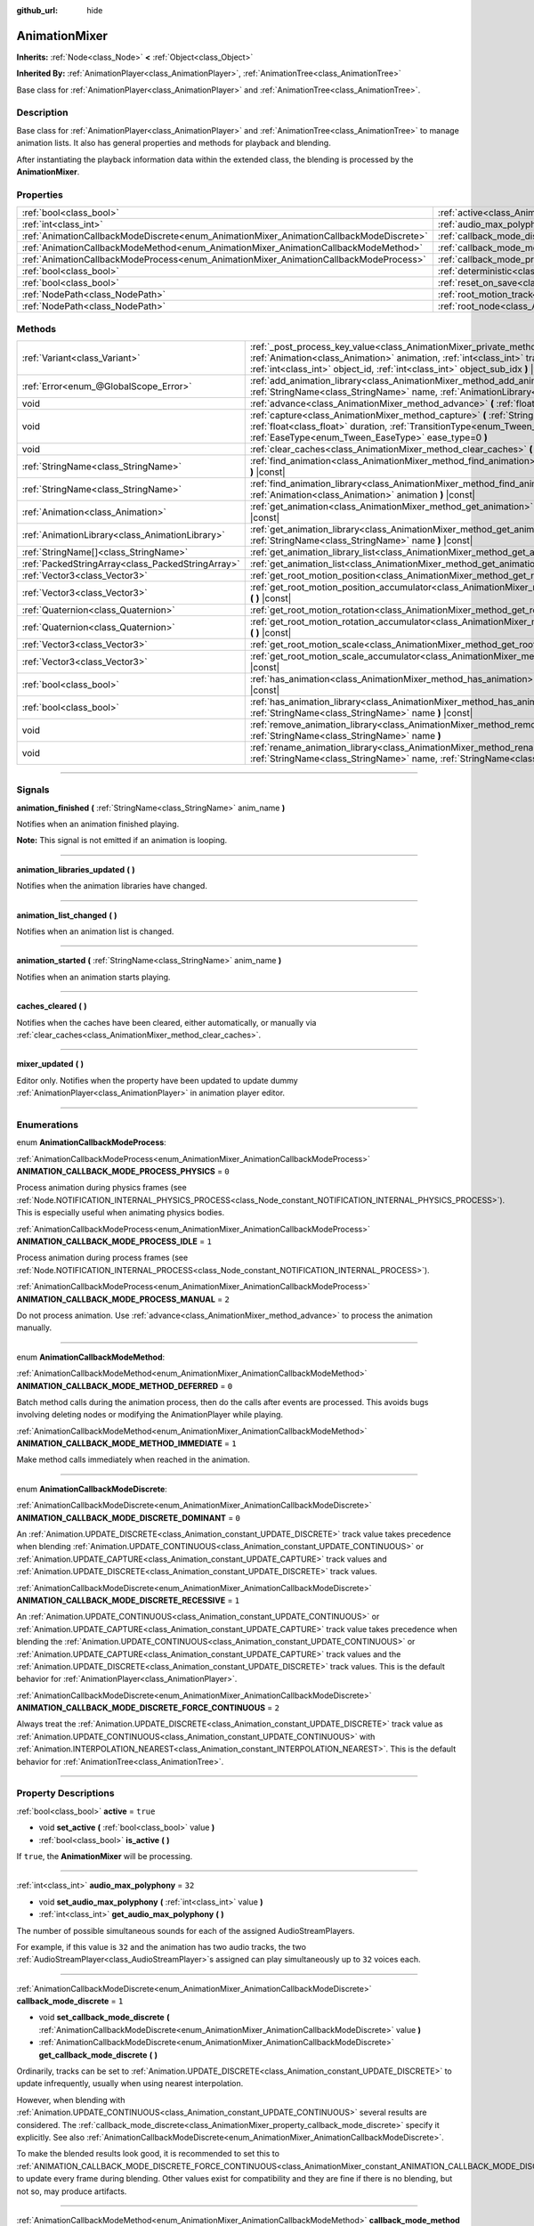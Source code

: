 :github_url: hide

.. DO NOT EDIT THIS FILE!!!
.. Generated automatically from Godot engine sources.
.. Generator: https://github.com/godotengine/godot/tree/master/doc/tools/make_rst.py.
.. XML source: https://github.com/godotengine/godot/tree/master/doc/classes/AnimationMixer.xml.

.. _class_AnimationMixer:

AnimationMixer
==============

**Inherits:** :ref:`Node<class_Node>` **<** :ref:`Object<class_Object>`

**Inherited By:** :ref:`AnimationPlayer<class_AnimationPlayer>`, :ref:`AnimationTree<class_AnimationTree>`

Base class for :ref:`AnimationPlayer<class_AnimationPlayer>` and :ref:`AnimationTree<class_AnimationTree>`.

.. rst-class:: classref-introduction-group

Description
-----------

Base class for :ref:`AnimationPlayer<class_AnimationPlayer>` and :ref:`AnimationTree<class_AnimationTree>` to manage animation lists. It also has general properties and methods for playback and blending.

After instantiating the playback information data within the extended class, the blending is processed by the **AnimationMixer**.

.. rst-class:: classref-reftable-group

Properties
----------

.. table::
   :widths: auto

   +-----------------------------------------------------------------------------------------+-------------------------------------------------------------------------------------+--------------------+
   | :ref:`bool<class_bool>`                                                                 | :ref:`active<class_AnimationMixer_property_active>`                                 | ``true``           |
   +-----------------------------------------------------------------------------------------+-------------------------------------------------------------------------------------+--------------------+
   | :ref:`int<class_int>`                                                                   | :ref:`audio_max_polyphony<class_AnimationMixer_property_audio_max_polyphony>`       | ``32``             |
   +-----------------------------------------------------------------------------------------+-------------------------------------------------------------------------------------+--------------------+
   | :ref:`AnimationCallbackModeDiscrete<enum_AnimationMixer_AnimationCallbackModeDiscrete>` | :ref:`callback_mode_discrete<class_AnimationMixer_property_callback_mode_discrete>` | ``1``              |
   +-----------------------------------------------------------------------------------------+-------------------------------------------------------------------------------------+--------------------+
   | :ref:`AnimationCallbackModeMethod<enum_AnimationMixer_AnimationCallbackModeMethod>`     | :ref:`callback_mode_method<class_AnimationMixer_property_callback_mode_method>`     | ``0``              |
   +-----------------------------------------------------------------------------------------+-------------------------------------------------------------------------------------+--------------------+
   | :ref:`AnimationCallbackModeProcess<enum_AnimationMixer_AnimationCallbackModeProcess>`   | :ref:`callback_mode_process<class_AnimationMixer_property_callback_mode_process>`   | ``1``              |
   +-----------------------------------------------------------------------------------------+-------------------------------------------------------------------------------------+--------------------+
   | :ref:`bool<class_bool>`                                                                 | :ref:`deterministic<class_AnimationMixer_property_deterministic>`                   | ``false``          |
   +-----------------------------------------------------------------------------------------+-------------------------------------------------------------------------------------+--------------------+
   | :ref:`bool<class_bool>`                                                                 | :ref:`reset_on_save<class_AnimationMixer_property_reset_on_save>`                   | ``true``           |
   +-----------------------------------------------------------------------------------------+-------------------------------------------------------------------------------------+--------------------+
   | :ref:`NodePath<class_NodePath>`                                                         | :ref:`root_motion_track<class_AnimationMixer_property_root_motion_track>`           | ``NodePath("")``   |
   +-----------------------------------------------------------------------------------------+-------------------------------------------------------------------------------------+--------------------+
   | :ref:`NodePath<class_NodePath>`                                                         | :ref:`root_node<class_AnimationMixer_property_root_node>`                           | ``NodePath("..")`` |
   +-----------------------------------------------------------------------------------------+-------------------------------------------------------------------------------------+--------------------+

.. rst-class:: classref-reftable-group

Methods
-------

.. table::
   :widths: auto

   +---------------------------------------------------+----------------------------------------------------------------------------------------------------------------------------------------------------------------------------------------------------------------------------------------------------------------------------------------------------------------+
   | :ref:`Variant<class_Variant>`                     | :ref:`_post_process_key_value<class_AnimationMixer_private_method__post_process_key_value>` **(** :ref:`Animation<class_Animation>` animation, :ref:`int<class_int>` track, :ref:`Variant<class_Variant>` value, :ref:`int<class_int>` object_id, :ref:`int<class_int>` object_sub_idx **)** |virtual| |const| |
   +---------------------------------------------------+----------------------------------------------------------------------------------------------------------------------------------------------------------------------------------------------------------------------------------------------------------------------------------------------------------------+
   | :ref:`Error<enum_@GlobalScope_Error>`             | :ref:`add_animation_library<class_AnimationMixer_method_add_animation_library>` **(** :ref:`StringName<class_StringName>` name, :ref:`AnimationLibrary<class_AnimationLibrary>` library **)**                                                                                                                  |
   +---------------------------------------------------+----------------------------------------------------------------------------------------------------------------------------------------------------------------------------------------------------------------------------------------------------------------------------------------------------------------+
   | void                                              | :ref:`advance<class_AnimationMixer_method_advance>` **(** :ref:`float<class_float>` delta **)**                                                                                                                                                                                                                |
   +---------------------------------------------------+----------------------------------------------------------------------------------------------------------------------------------------------------------------------------------------------------------------------------------------------------------------------------------------------------------------+
   | void                                              | :ref:`capture<class_AnimationMixer_method_capture>` **(** :ref:`StringName<class_StringName>` name, :ref:`float<class_float>` duration, :ref:`TransitionType<enum_Tween_TransitionType>` trans_type=0, :ref:`EaseType<enum_Tween_EaseType>` ease_type=0 **)**                                                  |
   +---------------------------------------------------+----------------------------------------------------------------------------------------------------------------------------------------------------------------------------------------------------------------------------------------------------------------------------------------------------------------+
   | void                                              | :ref:`clear_caches<class_AnimationMixer_method_clear_caches>` **(** **)**                                                                                                                                                                                                                                      |
   +---------------------------------------------------+----------------------------------------------------------------------------------------------------------------------------------------------------------------------------------------------------------------------------------------------------------------------------------------------------------------+
   | :ref:`StringName<class_StringName>`               | :ref:`find_animation<class_AnimationMixer_method_find_animation>` **(** :ref:`Animation<class_Animation>` animation **)** |const|                                                                                                                                                                              |
   +---------------------------------------------------+----------------------------------------------------------------------------------------------------------------------------------------------------------------------------------------------------------------------------------------------------------------------------------------------------------------+
   | :ref:`StringName<class_StringName>`               | :ref:`find_animation_library<class_AnimationMixer_method_find_animation_library>` **(** :ref:`Animation<class_Animation>` animation **)** |const|                                                                                                                                                              |
   +---------------------------------------------------+----------------------------------------------------------------------------------------------------------------------------------------------------------------------------------------------------------------------------------------------------------------------------------------------------------------+
   | :ref:`Animation<class_Animation>`                 | :ref:`get_animation<class_AnimationMixer_method_get_animation>` **(** :ref:`StringName<class_StringName>` name **)** |const|                                                                                                                                                                                   |
   +---------------------------------------------------+----------------------------------------------------------------------------------------------------------------------------------------------------------------------------------------------------------------------------------------------------------------------------------------------------------------+
   | :ref:`AnimationLibrary<class_AnimationLibrary>`   | :ref:`get_animation_library<class_AnimationMixer_method_get_animation_library>` **(** :ref:`StringName<class_StringName>` name **)** |const|                                                                                                                                                                   |
   +---------------------------------------------------+----------------------------------------------------------------------------------------------------------------------------------------------------------------------------------------------------------------------------------------------------------------------------------------------------------------+
   | :ref:`StringName[]<class_StringName>`             | :ref:`get_animation_library_list<class_AnimationMixer_method_get_animation_library_list>` **(** **)** |const|                                                                                                                                                                                                  |
   +---------------------------------------------------+----------------------------------------------------------------------------------------------------------------------------------------------------------------------------------------------------------------------------------------------------------------------------------------------------------------+
   | :ref:`PackedStringArray<class_PackedStringArray>` | :ref:`get_animation_list<class_AnimationMixer_method_get_animation_list>` **(** **)** |const|                                                                                                                                                                                                                  |
   +---------------------------------------------------+----------------------------------------------------------------------------------------------------------------------------------------------------------------------------------------------------------------------------------------------------------------------------------------------------------------+
   | :ref:`Vector3<class_Vector3>`                     | :ref:`get_root_motion_position<class_AnimationMixer_method_get_root_motion_position>` **(** **)** |const|                                                                                                                                                                                                      |
   +---------------------------------------------------+----------------------------------------------------------------------------------------------------------------------------------------------------------------------------------------------------------------------------------------------------------------------------------------------------------------+
   | :ref:`Vector3<class_Vector3>`                     | :ref:`get_root_motion_position_accumulator<class_AnimationMixer_method_get_root_motion_position_accumulator>` **(** **)** |const|                                                                                                                                                                              |
   +---------------------------------------------------+----------------------------------------------------------------------------------------------------------------------------------------------------------------------------------------------------------------------------------------------------------------------------------------------------------------+
   | :ref:`Quaternion<class_Quaternion>`               | :ref:`get_root_motion_rotation<class_AnimationMixer_method_get_root_motion_rotation>` **(** **)** |const|                                                                                                                                                                                                      |
   +---------------------------------------------------+----------------------------------------------------------------------------------------------------------------------------------------------------------------------------------------------------------------------------------------------------------------------------------------------------------------+
   | :ref:`Quaternion<class_Quaternion>`               | :ref:`get_root_motion_rotation_accumulator<class_AnimationMixer_method_get_root_motion_rotation_accumulator>` **(** **)** |const|                                                                                                                                                                              |
   +---------------------------------------------------+----------------------------------------------------------------------------------------------------------------------------------------------------------------------------------------------------------------------------------------------------------------------------------------------------------------+
   | :ref:`Vector3<class_Vector3>`                     | :ref:`get_root_motion_scale<class_AnimationMixer_method_get_root_motion_scale>` **(** **)** |const|                                                                                                                                                                                                            |
   +---------------------------------------------------+----------------------------------------------------------------------------------------------------------------------------------------------------------------------------------------------------------------------------------------------------------------------------------------------------------------+
   | :ref:`Vector3<class_Vector3>`                     | :ref:`get_root_motion_scale_accumulator<class_AnimationMixer_method_get_root_motion_scale_accumulator>` **(** **)** |const|                                                                                                                                                                                    |
   +---------------------------------------------------+----------------------------------------------------------------------------------------------------------------------------------------------------------------------------------------------------------------------------------------------------------------------------------------------------------------+
   | :ref:`bool<class_bool>`                           | :ref:`has_animation<class_AnimationMixer_method_has_animation>` **(** :ref:`StringName<class_StringName>` name **)** |const|                                                                                                                                                                                   |
   +---------------------------------------------------+----------------------------------------------------------------------------------------------------------------------------------------------------------------------------------------------------------------------------------------------------------------------------------------------------------------+
   | :ref:`bool<class_bool>`                           | :ref:`has_animation_library<class_AnimationMixer_method_has_animation_library>` **(** :ref:`StringName<class_StringName>` name **)** |const|                                                                                                                                                                   |
   +---------------------------------------------------+----------------------------------------------------------------------------------------------------------------------------------------------------------------------------------------------------------------------------------------------------------------------------------------------------------------+
   | void                                              | :ref:`remove_animation_library<class_AnimationMixer_method_remove_animation_library>` **(** :ref:`StringName<class_StringName>` name **)**                                                                                                                                                                     |
   +---------------------------------------------------+----------------------------------------------------------------------------------------------------------------------------------------------------------------------------------------------------------------------------------------------------------------------------------------------------------------+
   | void                                              | :ref:`rename_animation_library<class_AnimationMixer_method_rename_animation_library>` **(** :ref:`StringName<class_StringName>` name, :ref:`StringName<class_StringName>` newname **)**                                                                                                                        |
   +---------------------------------------------------+----------------------------------------------------------------------------------------------------------------------------------------------------------------------------------------------------------------------------------------------------------------------------------------------------------------+

.. rst-class:: classref-section-separator

----

.. rst-class:: classref-descriptions-group

Signals
-------

.. _class_AnimationMixer_signal_animation_finished:

.. rst-class:: classref-signal

**animation_finished** **(** :ref:`StringName<class_StringName>` anim_name **)**

Notifies when an animation finished playing.

\ **Note:** This signal is not emitted if an animation is looping.

.. rst-class:: classref-item-separator

----

.. _class_AnimationMixer_signal_animation_libraries_updated:

.. rst-class:: classref-signal

**animation_libraries_updated** **(** **)**

Notifies when the animation libraries have changed.

.. rst-class:: classref-item-separator

----

.. _class_AnimationMixer_signal_animation_list_changed:

.. rst-class:: classref-signal

**animation_list_changed** **(** **)**

Notifies when an animation list is changed.

.. rst-class:: classref-item-separator

----

.. _class_AnimationMixer_signal_animation_started:

.. rst-class:: classref-signal

**animation_started** **(** :ref:`StringName<class_StringName>` anim_name **)**

Notifies when an animation starts playing.

.. rst-class:: classref-item-separator

----

.. _class_AnimationMixer_signal_caches_cleared:

.. rst-class:: classref-signal

**caches_cleared** **(** **)**

Notifies when the caches have been cleared, either automatically, or manually via :ref:`clear_caches<class_AnimationMixer_method_clear_caches>`.

.. rst-class:: classref-item-separator

----

.. _class_AnimationMixer_signal_mixer_updated:

.. rst-class:: classref-signal

**mixer_updated** **(** **)**

Editor only. Notifies when the property have been updated to update dummy :ref:`AnimationPlayer<class_AnimationPlayer>` in animation player editor.

.. rst-class:: classref-section-separator

----

.. rst-class:: classref-descriptions-group

Enumerations
------------

.. _enum_AnimationMixer_AnimationCallbackModeProcess:

.. rst-class:: classref-enumeration

enum **AnimationCallbackModeProcess**:

.. _class_AnimationMixer_constant_ANIMATION_CALLBACK_MODE_PROCESS_PHYSICS:

.. rst-class:: classref-enumeration-constant

:ref:`AnimationCallbackModeProcess<enum_AnimationMixer_AnimationCallbackModeProcess>` **ANIMATION_CALLBACK_MODE_PROCESS_PHYSICS** = ``0``

Process animation during physics frames (see :ref:`Node.NOTIFICATION_INTERNAL_PHYSICS_PROCESS<class_Node_constant_NOTIFICATION_INTERNAL_PHYSICS_PROCESS>`). This is especially useful when animating physics bodies.

.. _class_AnimationMixer_constant_ANIMATION_CALLBACK_MODE_PROCESS_IDLE:

.. rst-class:: classref-enumeration-constant

:ref:`AnimationCallbackModeProcess<enum_AnimationMixer_AnimationCallbackModeProcess>` **ANIMATION_CALLBACK_MODE_PROCESS_IDLE** = ``1``

Process animation during process frames (see :ref:`Node.NOTIFICATION_INTERNAL_PROCESS<class_Node_constant_NOTIFICATION_INTERNAL_PROCESS>`).

.. _class_AnimationMixer_constant_ANIMATION_CALLBACK_MODE_PROCESS_MANUAL:

.. rst-class:: classref-enumeration-constant

:ref:`AnimationCallbackModeProcess<enum_AnimationMixer_AnimationCallbackModeProcess>` **ANIMATION_CALLBACK_MODE_PROCESS_MANUAL** = ``2``

Do not process animation. Use :ref:`advance<class_AnimationMixer_method_advance>` to process the animation manually.

.. rst-class:: classref-item-separator

----

.. _enum_AnimationMixer_AnimationCallbackModeMethod:

.. rst-class:: classref-enumeration

enum **AnimationCallbackModeMethod**:

.. _class_AnimationMixer_constant_ANIMATION_CALLBACK_MODE_METHOD_DEFERRED:

.. rst-class:: classref-enumeration-constant

:ref:`AnimationCallbackModeMethod<enum_AnimationMixer_AnimationCallbackModeMethod>` **ANIMATION_CALLBACK_MODE_METHOD_DEFERRED** = ``0``

Batch method calls during the animation process, then do the calls after events are processed. This avoids bugs involving deleting nodes or modifying the AnimationPlayer while playing.

.. _class_AnimationMixer_constant_ANIMATION_CALLBACK_MODE_METHOD_IMMEDIATE:

.. rst-class:: classref-enumeration-constant

:ref:`AnimationCallbackModeMethod<enum_AnimationMixer_AnimationCallbackModeMethod>` **ANIMATION_CALLBACK_MODE_METHOD_IMMEDIATE** = ``1``

Make method calls immediately when reached in the animation.

.. rst-class:: classref-item-separator

----

.. _enum_AnimationMixer_AnimationCallbackModeDiscrete:

.. rst-class:: classref-enumeration

enum **AnimationCallbackModeDiscrete**:

.. _class_AnimationMixer_constant_ANIMATION_CALLBACK_MODE_DISCRETE_DOMINANT:

.. rst-class:: classref-enumeration-constant

:ref:`AnimationCallbackModeDiscrete<enum_AnimationMixer_AnimationCallbackModeDiscrete>` **ANIMATION_CALLBACK_MODE_DISCRETE_DOMINANT** = ``0``

An :ref:`Animation.UPDATE_DISCRETE<class_Animation_constant_UPDATE_DISCRETE>` track value takes precedence when blending :ref:`Animation.UPDATE_CONTINUOUS<class_Animation_constant_UPDATE_CONTINUOUS>` or :ref:`Animation.UPDATE_CAPTURE<class_Animation_constant_UPDATE_CAPTURE>` track values and :ref:`Animation.UPDATE_DISCRETE<class_Animation_constant_UPDATE_DISCRETE>` track values.

.. _class_AnimationMixer_constant_ANIMATION_CALLBACK_MODE_DISCRETE_RECESSIVE:

.. rst-class:: classref-enumeration-constant

:ref:`AnimationCallbackModeDiscrete<enum_AnimationMixer_AnimationCallbackModeDiscrete>` **ANIMATION_CALLBACK_MODE_DISCRETE_RECESSIVE** = ``1``

An :ref:`Animation.UPDATE_CONTINUOUS<class_Animation_constant_UPDATE_CONTINUOUS>` or :ref:`Animation.UPDATE_CAPTURE<class_Animation_constant_UPDATE_CAPTURE>` track value takes precedence when blending the :ref:`Animation.UPDATE_CONTINUOUS<class_Animation_constant_UPDATE_CONTINUOUS>` or :ref:`Animation.UPDATE_CAPTURE<class_Animation_constant_UPDATE_CAPTURE>` track values and the :ref:`Animation.UPDATE_DISCRETE<class_Animation_constant_UPDATE_DISCRETE>` track values. This is the default behavior for :ref:`AnimationPlayer<class_AnimationPlayer>`.

.. _class_AnimationMixer_constant_ANIMATION_CALLBACK_MODE_DISCRETE_FORCE_CONTINUOUS:

.. rst-class:: classref-enumeration-constant

:ref:`AnimationCallbackModeDiscrete<enum_AnimationMixer_AnimationCallbackModeDiscrete>` **ANIMATION_CALLBACK_MODE_DISCRETE_FORCE_CONTINUOUS** = ``2``

Always treat the :ref:`Animation.UPDATE_DISCRETE<class_Animation_constant_UPDATE_DISCRETE>` track value as :ref:`Animation.UPDATE_CONTINUOUS<class_Animation_constant_UPDATE_CONTINUOUS>` with :ref:`Animation.INTERPOLATION_NEAREST<class_Animation_constant_INTERPOLATION_NEAREST>`. This is the default behavior for :ref:`AnimationTree<class_AnimationTree>`.

.. rst-class:: classref-section-separator

----

.. rst-class:: classref-descriptions-group

Property Descriptions
---------------------

.. _class_AnimationMixer_property_active:

.. rst-class:: classref-property

:ref:`bool<class_bool>` **active** = ``true``

.. rst-class:: classref-property-setget

- void **set_active** **(** :ref:`bool<class_bool>` value **)**
- :ref:`bool<class_bool>` **is_active** **(** **)**

If ``true``, the **AnimationMixer** will be processing.

.. rst-class:: classref-item-separator

----

.. _class_AnimationMixer_property_audio_max_polyphony:

.. rst-class:: classref-property

:ref:`int<class_int>` **audio_max_polyphony** = ``32``

.. rst-class:: classref-property-setget

- void **set_audio_max_polyphony** **(** :ref:`int<class_int>` value **)**
- :ref:`int<class_int>` **get_audio_max_polyphony** **(** **)**

The number of possible simultaneous sounds for each of the assigned AudioStreamPlayers.

For example, if this value is ``32`` and the animation has two audio tracks, the two :ref:`AudioStreamPlayer<class_AudioStreamPlayer>`\ s assigned can play simultaneously up to ``32`` voices each.

.. rst-class:: classref-item-separator

----

.. _class_AnimationMixer_property_callback_mode_discrete:

.. rst-class:: classref-property

:ref:`AnimationCallbackModeDiscrete<enum_AnimationMixer_AnimationCallbackModeDiscrete>` **callback_mode_discrete** = ``1``

.. rst-class:: classref-property-setget

- void **set_callback_mode_discrete** **(** :ref:`AnimationCallbackModeDiscrete<enum_AnimationMixer_AnimationCallbackModeDiscrete>` value **)**
- :ref:`AnimationCallbackModeDiscrete<enum_AnimationMixer_AnimationCallbackModeDiscrete>` **get_callback_mode_discrete** **(** **)**

Ordinarily, tracks can be set to :ref:`Animation.UPDATE_DISCRETE<class_Animation_constant_UPDATE_DISCRETE>` to update infrequently, usually when using nearest interpolation.

However, when blending with :ref:`Animation.UPDATE_CONTINUOUS<class_Animation_constant_UPDATE_CONTINUOUS>` several results are considered. The :ref:`callback_mode_discrete<class_AnimationMixer_property_callback_mode_discrete>` specify it explicitly. See also :ref:`AnimationCallbackModeDiscrete<enum_AnimationMixer_AnimationCallbackModeDiscrete>`.

To make the blended results look good, it is recommended to set this to :ref:`ANIMATION_CALLBACK_MODE_DISCRETE_FORCE_CONTINUOUS<class_AnimationMixer_constant_ANIMATION_CALLBACK_MODE_DISCRETE_FORCE_CONTINUOUS>` to update every frame during blending. Other values exist for compatibility and they are fine if there is no blending, but not so, may produce artifacts.

.. rst-class:: classref-item-separator

----

.. _class_AnimationMixer_property_callback_mode_method:

.. rst-class:: classref-property

:ref:`AnimationCallbackModeMethod<enum_AnimationMixer_AnimationCallbackModeMethod>` **callback_mode_method** = ``0``

.. rst-class:: classref-property-setget

- void **set_callback_mode_method** **(** :ref:`AnimationCallbackModeMethod<enum_AnimationMixer_AnimationCallbackModeMethod>` value **)**
- :ref:`AnimationCallbackModeMethod<enum_AnimationMixer_AnimationCallbackModeMethod>` **get_callback_mode_method** **(** **)**

The call mode to use for Call Method tracks.

.. rst-class:: classref-item-separator

----

.. _class_AnimationMixer_property_callback_mode_process:

.. rst-class:: classref-property

:ref:`AnimationCallbackModeProcess<enum_AnimationMixer_AnimationCallbackModeProcess>` **callback_mode_process** = ``1``

.. rst-class:: classref-property-setget

- void **set_callback_mode_process** **(** :ref:`AnimationCallbackModeProcess<enum_AnimationMixer_AnimationCallbackModeProcess>` value **)**
- :ref:`AnimationCallbackModeProcess<enum_AnimationMixer_AnimationCallbackModeProcess>` **get_callback_mode_process** **(** **)**

The process notification in which to update animations.

.. rst-class:: classref-item-separator

----

.. _class_AnimationMixer_property_deterministic:

.. rst-class:: classref-property

:ref:`bool<class_bool>` **deterministic** = ``false``

.. rst-class:: classref-property-setget

- void **set_deterministic** **(** :ref:`bool<class_bool>` value **)**
- :ref:`bool<class_bool>` **is_deterministic** **(** **)**

If ``true``, the blending uses the deterministic algorithm. The total weight is not normalized and the result is accumulated with an initial value (``0`` or a ``"RESET"`` animation if present).

This means that if the total amount of blending is ``0.0``, the result is equal to the ``"RESET"`` animation.

If the number of tracks between the blended animations is different, the animation with the missing track is treated as if it had the initial value.

If ``false``, The blend does not use the deterministic algorithm. The total weight is normalized and always ``1.0``. If the number of tracks between the blended animations is different, nothing is done about the animation that is missing a track.

\ **Note:** In :ref:`AnimationTree<class_AnimationTree>`, the blending with :ref:`AnimationNodeAdd2<class_AnimationNodeAdd2>`, :ref:`AnimationNodeAdd3<class_AnimationNodeAdd3>`, :ref:`AnimationNodeSub2<class_AnimationNodeSub2>` or the weight greater than ``1.0`` may produce unexpected results.

For example, if :ref:`AnimationNodeAdd2<class_AnimationNodeAdd2>` blends two nodes with the amount ``1.0``, then total weight is ``2.0`` but it will be normalized to make the total amount ``1.0`` and the result will be equal to :ref:`AnimationNodeBlend2<class_AnimationNodeBlend2>` with the amount ``0.5``.

.. rst-class:: classref-item-separator

----

.. _class_AnimationMixer_property_reset_on_save:

.. rst-class:: classref-property

:ref:`bool<class_bool>` **reset_on_save** = ``true``

.. rst-class:: classref-property-setget

- void **set_reset_on_save_enabled** **(** :ref:`bool<class_bool>` value **)**
- :ref:`bool<class_bool>` **is_reset_on_save_enabled** **(** **)**

This is used by the editor. If set to ``true``, the scene will be saved with the effects of the reset animation (the animation with the key ``"RESET"``) applied as if it had been seeked to time 0, with the editor keeping the values that the scene had before saving.

This makes it more convenient to preview and edit animations in the editor, as changes to the scene will not be saved as long as they are set in the reset animation.

.. rst-class:: classref-item-separator

----

.. _class_AnimationMixer_property_root_motion_track:

.. rst-class:: classref-property

:ref:`NodePath<class_NodePath>` **root_motion_track** = ``NodePath("")``

.. rst-class:: classref-property-setget

- void **set_root_motion_track** **(** :ref:`NodePath<class_NodePath>` value **)**
- :ref:`NodePath<class_NodePath>` **get_root_motion_track** **(** **)**

The path to the Animation track used for root motion. Paths must be valid scene-tree paths to a node, and must be specified starting from the parent node of the node that will reproduce the animation. To specify a track that controls properties or bones, append its name after the path, separated by ``":"``. For example, ``"character/skeleton:ankle"`` or ``"character/mesh:transform/local"``.

If the track has type :ref:`Animation.TYPE_POSITION_3D<class_Animation_constant_TYPE_POSITION_3D>`, :ref:`Animation.TYPE_ROTATION_3D<class_Animation_constant_TYPE_ROTATION_3D>` or :ref:`Animation.TYPE_SCALE_3D<class_Animation_constant_TYPE_SCALE_3D>` the transformation will be canceled visually, and the animation will appear to stay in place. See also :ref:`get_root_motion_position<class_AnimationMixer_method_get_root_motion_position>`, :ref:`get_root_motion_rotation<class_AnimationMixer_method_get_root_motion_rotation>`, :ref:`get_root_motion_scale<class_AnimationMixer_method_get_root_motion_scale>` and :ref:`RootMotionView<class_RootMotionView>`.

.. rst-class:: classref-item-separator

----

.. _class_AnimationMixer_property_root_node:

.. rst-class:: classref-property

:ref:`NodePath<class_NodePath>` **root_node** = ``NodePath("..")``

.. rst-class:: classref-property-setget

- void **set_root_node** **(** :ref:`NodePath<class_NodePath>` value **)**
- :ref:`NodePath<class_NodePath>` **get_root_node** **(** **)**

The node from which node path references will travel.

.. rst-class:: classref-section-separator

----

.. rst-class:: classref-descriptions-group

Method Descriptions
-------------------

.. _class_AnimationMixer_private_method__post_process_key_value:

.. rst-class:: classref-method

:ref:`Variant<class_Variant>` **_post_process_key_value** **(** :ref:`Animation<class_Animation>` animation, :ref:`int<class_int>` track, :ref:`Variant<class_Variant>` value, :ref:`int<class_int>` object_id, :ref:`int<class_int>` object_sub_idx **)** |virtual| |const|

A virtual function for processing after getting a key during playback.

.. rst-class:: classref-item-separator

----

.. _class_AnimationMixer_method_add_animation_library:

.. rst-class:: classref-method

:ref:`Error<enum_@GlobalScope_Error>` **add_animation_library** **(** :ref:`StringName<class_StringName>` name, :ref:`AnimationLibrary<class_AnimationLibrary>` library **)**

Adds ``library`` to the animation player, under the key ``name``.

.. rst-class:: classref-item-separator

----

.. _class_AnimationMixer_method_advance:

.. rst-class:: classref-method

void **advance** **(** :ref:`float<class_float>` delta **)**

Manually advance the animations by the specified time (in seconds).

.. rst-class:: classref-item-separator

----

.. _class_AnimationMixer_method_capture:

.. rst-class:: classref-method

void **capture** **(** :ref:`StringName<class_StringName>` name, :ref:`float<class_float>` duration, :ref:`TransitionType<enum_Tween_TransitionType>` trans_type=0, :ref:`EaseType<enum_Tween_EaseType>` ease_type=0 **)**

If the animation track specified by ``name`` has an option :ref:`Animation.UPDATE_CAPTURE<class_Animation_constant_UPDATE_CAPTURE>`, stores current values of the objects indicated by the track path as a cache. If there is already a captured cache, the old cache is discarded.

After this it will interpolate with current animation blending result during the playback process for the time specified by ``duration``, working like a crossfade.

You can specify ``trans_type`` as the curve for the interpolation. For better results, it may be appropriate to specify :ref:`Tween.TRANS_LINEAR<class_Tween_constant_TRANS_LINEAR>` for cases where the first key of the track begins with a non-zero value or where the key value does not change, and :ref:`Tween.TRANS_QUAD<class_Tween_constant_TRANS_QUAD>` for cases where the key value changes linearly.

.. rst-class:: classref-item-separator

----

.. _class_AnimationMixer_method_clear_caches:

.. rst-class:: classref-method

void **clear_caches** **(** **)**

**AnimationMixer** caches animated nodes. It may not notice if a node disappears; :ref:`clear_caches<class_AnimationMixer_method_clear_caches>` forces it to update the cache again.

.. rst-class:: classref-item-separator

----

.. _class_AnimationMixer_method_find_animation:

.. rst-class:: classref-method

:ref:`StringName<class_StringName>` **find_animation** **(** :ref:`Animation<class_Animation>` animation **)** |const|

Returns the key of ``animation`` or an empty :ref:`StringName<class_StringName>` if not found.

.. rst-class:: classref-item-separator

----

.. _class_AnimationMixer_method_find_animation_library:

.. rst-class:: classref-method

:ref:`StringName<class_StringName>` **find_animation_library** **(** :ref:`Animation<class_Animation>` animation **)** |const|

Returns the key for the :ref:`AnimationLibrary<class_AnimationLibrary>` that contains ``animation`` or an empty :ref:`StringName<class_StringName>` if not found.

.. rst-class:: classref-item-separator

----

.. _class_AnimationMixer_method_get_animation:

.. rst-class:: classref-method

:ref:`Animation<class_Animation>` **get_animation** **(** :ref:`StringName<class_StringName>` name **)** |const|

Returns the :ref:`Animation<class_Animation>` with the key ``name``. If the animation does not exist, ``null`` is returned and an error is logged.

.. rst-class:: classref-item-separator

----

.. _class_AnimationMixer_method_get_animation_library:

.. rst-class:: classref-method

:ref:`AnimationLibrary<class_AnimationLibrary>` **get_animation_library** **(** :ref:`StringName<class_StringName>` name **)** |const|

Returns the first :ref:`AnimationLibrary<class_AnimationLibrary>` with key ``name`` or ``null`` if not found.

To get the :ref:`AnimationPlayer<class_AnimationPlayer>`'s global animation library, use ``get_animation_library("")``.

.. rst-class:: classref-item-separator

----

.. _class_AnimationMixer_method_get_animation_library_list:

.. rst-class:: classref-method

:ref:`StringName[]<class_StringName>` **get_animation_library_list** **(** **)** |const|

Returns the list of stored library keys.

.. rst-class:: classref-item-separator

----

.. _class_AnimationMixer_method_get_animation_list:

.. rst-class:: classref-method

:ref:`PackedStringArray<class_PackedStringArray>` **get_animation_list** **(** **)** |const|

Returns the list of stored animation keys.

.. rst-class:: classref-item-separator

----

.. _class_AnimationMixer_method_get_root_motion_position:

.. rst-class:: classref-method

:ref:`Vector3<class_Vector3>` **get_root_motion_position** **(** **)** |const|

Retrieve the motion delta of position with the :ref:`root_motion_track<class_AnimationMixer_property_root_motion_track>` as a :ref:`Vector3<class_Vector3>` that can be used elsewhere.

If :ref:`root_motion_track<class_AnimationMixer_property_root_motion_track>` is not a path to a track of type :ref:`Animation.TYPE_POSITION_3D<class_Animation_constant_TYPE_POSITION_3D>`, returns ``Vector3(0, 0, 0)``.

See also :ref:`root_motion_track<class_AnimationMixer_property_root_motion_track>` and :ref:`RootMotionView<class_RootMotionView>`.

The most basic example is applying position to :ref:`CharacterBody3D<class_CharacterBody3D>`:


.. tabs::

 .. code-tab:: gdscript

    var current_rotation: Quaternion
    
    func _process(delta):
        if Input.is_action_just_pressed("animate"):
            current_rotation = get_quaternion()
            state_machine.travel("Animate")
        var velocity: Vector3 = current_rotation * animation_tree.get_root_motion_position() / delta
        set_velocity(velocity)
        move_and_slide()



By using this in combination with :ref:`get_root_motion_position_accumulator<class_AnimationMixer_method_get_root_motion_position_accumulator>`, you can apply the root motion position more correctly to account for the rotation of the node.


.. tabs::

 .. code-tab:: gdscript

    func _process(delta):
        if Input.is_action_just_pressed("animate"):
            state_machine.travel("Animate")
        set_quaternion(get_quaternion() * animation_tree.get_root_motion_rotation())
        var velocity: Vector3 = (animation_tree.get_root_motion_rotation_accumulator().inverse() * get_quaternion()) * animation_tree.get_root_motion_position() / delta
        set_velocity(velocity)
        move_and_slide()



.. rst-class:: classref-item-separator

----

.. _class_AnimationMixer_method_get_root_motion_position_accumulator:

.. rst-class:: classref-method

:ref:`Vector3<class_Vector3>` **get_root_motion_position_accumulator** **(** **)** |const|

Retrieve the blended value of the position tracks with the :ref:`root_motion_track<class_AnimationMixer_property_root_motion_track>` as a :ref:`Vector3<class_Vector3>` that can be used elsewhere.

This is useful in cases where you want to respect the initial key values of the animation.

For example, if an animation with only one key ``Vector3(0, 0, 0)`` is played in the previous frame and then an animation with only one key ``Vector3(1, 0, 1)`` is played in the next frame, the difference can be calculated as follows:


.. tabs::

 .. code-tab:: gdscript

    var prev_root_motion_position_accumulator: Vector3
    
    func _process(delta):
        if Input.is_action_just_pressed("animate"):
            state_machine.travel("Animate")
        var current_root_motion_position_accumulator: Vector3 = animation_tree.get_root_motion_position_accumulator()
        var difference: Vector3 = current_root_motion_position_accumulator - prev_root_motion_position_accumulator
        prev_root_motion_position_accumulator = current_root_motion_position_accumulator
        transform.origin += difference



However, if the animation loops, an unintended discrete change may occur, so this is only useful for some simple use cases.

.. rst-class:: classref-item-separator

----

.. _class_AnimationMixer_method_get_root_motion_rotation:

.. rst-class:: classref-method

:ref:`Quaternion<class_Quaternion>` **get_root_motion_rotation** **(** **)** |const|

Retrieve the motion delta of rotation with the :ref:`root_motion_track<class_AnimationMixer_property_root_motion_track>` as a :ref:`Quaternion<class_Quaternion>` that can be used elsewhere.

If :ref:`root_motion_track<class_AnimationMixer_property_root_motion_track>` is not a path to a track of type :ref:`Animation.TYPE_ROTATION_3D<class_Animation_constant_TYPE_ROTATION_3D>`, returns ``Quaternion(0, 0, 0, 1)``.

See also :ref:`root_motion_track<class_AnimationMixer_property_root_motion_track>` and :ref:`RootMotionView<class_RootMotionView>`.

The most basic example is applying rotation to :ref:`CharacterBody3D<class_CharacterBody3D>`:


.. tabs::

 .. code-tab:: gdscript

    func _process(delta):
        if Input.is_action_just_pressed("animate"):
            state_machine.travel("Animate")
        set_quaternion(get_quaternion() * animation_tree.get_root_motion_rotation())



.. rst-class:: classref-item-separator

----

.. _class_AnimationMixer_method_get_root_motion_rotation_accumulator:

.. rst-class:: classref-method

:ref:`Quaternion<class_Quaternion>` **get_root_motion_rotation_accumulator** **(** **)** |const|

Retrieve the blended value of the rotation tracks with the :ref:`root_motion_track<class_AnimationMixer_property_root_motion_track>` as a :ref:`Quaternion<class_Quaternion>` that can be used elsewhere.

This is necessary to apply the root motion position correctly, taking rotation into account. See also :ref:`get_root_motion_position<class_AnimationMixer_method_get_root_motion_position>`.

Also, this is useful in cases where you want to respect the initial key values of the animation.

For example, if an animation with only one key ``Quaternion(0, 0, 0, 1)`` is played in the previous frame and then an animation with only one key ``Quaternion(0, 0.707, 0, 0.707)`` is played in the next frame, the difference can be calculated as follows:


.. tabs::

 .. code-tab:: gdscript

    var prev_root_motion_rotation_accumulator: Quaternion
    
    func _process(delta):
        if Input.is_action_just_pressed("animate"):
            state_machine.travel("Animate")
        var current_root_motion_rotation_accumulator: Quaternion = animation_tree.get_root_motion_Quaternion_accumulator()
        var difference: Quaternion = prev_root_motion_rotation_accumulator.inverse() * current_root_motion_rotation_accumulator
        prev_root_motion_rotation_accumulator = current_root_motion_rotation_accumulator
        transform.basis *= difference



However, if the animation loops, an unintended discrete change may occur, so this is only useful for some simple use cases.

.. rst-class:: classref-item-separator

----

.. _class_AnimationMixer_method_get_root_motion_scale:

.. rst-class:: classref-method

:ref:`Vector3<class_Vector3>` **get_root_motion_scale** **(** **)** |const|

Retrieve the motion delta of scale with the :ref:`root_motion_track<class_AnimationMixer_property_root_motion_track>` as a :ref:`Vector3<class_Vector3>` that can be used elsewhere.

If :ref:`root_motion_track<class_AnimationMixer_property_root_motion_track>` is not a path to a track of type :ref:`Animation.TYPE_SCALE_3D<class_Animation_constant_TYPE_SCALE_3D>`, returns ``Vector3(0, 0, 0)``.

See also :ref:`root_motion_track<class_AnimationMixer_property_root_motion_track>` and :ref:`RootMotionView<class_RootMotionView>`.

The most basic example is applying scale to :ref:`CharacterBody3D<class_CharacterBody3D>`:


.. tabs::

 .. code-tab:: gdscript

    var current_scale: Vector3 = Vector3(1, 1, 1)
    var scale_accum: Vector3 = Vector3(1, 1, 1)
    
    func _process(delta):
        if Input.is_action_just_pressed("animate"):
            current_scale = get_scale()
            scale_accum = Vector3(1, 1, 1)
            state_machine.travel("Animate")
        scale_accum += animation_tree.get_root_motion_scale()
        set_scale(current_scale * scale_accum)



.. rst-class:: classref-item-separator

----

.. _class_AnimationMixer_method_get_root_motion_scale_accumulator:

.. rst-class:: classref-method

:ref:`Vector3<class_Vector3>` **get_root_motion_scale_accumulator** **(** **)** |const|

Retrieve the blended value of the scale tracks with the :ref:`root_motion_track<class_AnimationMixer_property_root_motion_track>` as a :ref:`Vector3<class_Vector3>` that can be used elsewhere.

For example, if an animation with only one key ``Vector3(1, 1, 1)`` is played in the previous frame and then an animation with only one key ``Vector3(2, 2, 2)`` is played in the next frame, the difference can be calculated as follows:


.. tabs::

 .. code-tab:: gdscript

    var prev_root_motion_scale_accumulator: Vector3
    
    func _process(delta):
        if Input.is_action_just_pressed("animate"):
            state_machine.travel("Animate")
        var current_root_motion_scale_accumulator: Vector3 = animation_tree.get_root_motion_scale_accumulator()
        var difference: Vector3 = current_root_motion_scale_accumulator - prev_root_motion_scale_accumulator
        prev_root_motion_scale_accumulator = current_root_motion_scale_accumulator
        transform.basis = transform.basis.scaled(difference)



However, if the animation loops, an unintended discrete change may occur, so this is only useful for some simple use cases.

.. rst-class:: classref-item-separator

----

.. _class_AnimationMixer_method_has_animation:

.. rst-class:: classref-method

:ref:`bool<class_bool>` **has_animation** **(** :ref:`StringName<class_StringName>` name **)** |const|

Returns ``true`` if the :ref:`AnimationPlayer<class_AnimationPlayer>` stores an :ref:`Animation<class_Animation>` with key ``name``.

.. rst-class:: classref-item-separator

----

.. _class_AnimationMixer_method_has_animation_library:

.. rst-class:: classref-method

:ref:`bool<class_bool>` **has_animation_library** **(** :ref:`StringName<class_StringName>` name **)** |const|

Returns ``true`` if the :ref:`AnimationPlayer<class_AnimationPlayer>` stores an :ref:`AnimationLibrary<class_AnimationLibrary>` with key ``name``.

.. rst-class:: classref-item-separator

----

.. _class_AnimationMixer_method_remove_animation_library:

.. rst-class:: classref-method

void **remove_animation_library** **(** :ref:`StringName<class_StringName>` name **)**

Removes the :ref:`AnimationLibrary<class_AnimationLibrary>` associated with the key ``name``.

.. rst-class:: classref-item-separator

----

.. _class_AnimationMixer_method_rename_animation_library:

.. rst-class:: classref-method

void **rename_animation_library** **(** :ref:`StringName<class_StringName>` name, :ref:`StringName<class_StringName>` newname **)**

Moves the :ref:`AnimationLibrary<class_AnimationLibrary>` associated with the key ``name`` to the key ``newname``.

.. |virtual| replace:: :abbr:`virtual (This method should typically be overridden by the user to have any effect.)`
.. |const| replace:: :abbr:`const (This method has no side effects. It doesn't modify any of the instance's member variables.)`
.. |vararg| replace:: :abbr:`vararg (This method accepts any number of arguments after the ones described here.)`
.. |constructor| replace:: :abbr:`constructor (This method is used to construct a type.)`
.. |static| replace:: :abbr:`static (This method doesn't need an instance to be called, so it can be called directly using the class name.)`
.. |operator| replace:: :abbr:`operator (This method describes a valid operator to use with this type as left-hand operand.)`
.. |bitfield| replace:: :abbr:`BitField (This value is an integer composed as a bitmask of the following flags.)`
